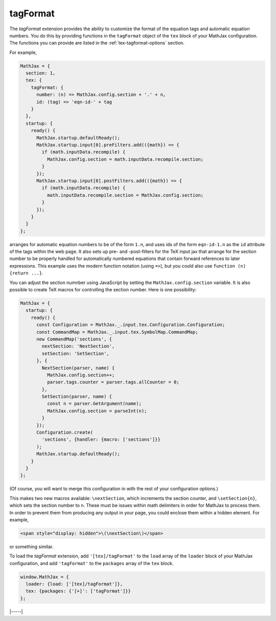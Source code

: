 .. _tex-tagformat:

#########
tagFormat
#########

The `tagFormat` extension provides the ability to customize the format
of the equation tags and automatic equation numbers.  You do this by
providing functions in the ``tagFormat`` object of the ``tex`` block
of your MathJax configuration.  The functions you can provide are
listed in the :ref:`tex-tagformat-options` section.

For example,

.. code-block:: javascript

    MathJax = {
      section: 1,
      tex: {
        tagFormat: {
	  number: (n) => MathJax.config.section + '.' + n,
          id: (tag) => 'eqn-id-' + tag
	}
      },
      startup: {
        ready() {
          MathJax.startup.defaultReady();
          MathJax.startup.input[0].preFilters.add(({math}) => {
            if (math.inputData.recompile) {
              MathJax.config.section = math.inputData.recompile.section;
            }
          });
          MathJax.startup.input[0].postFilters.add(({math}) => {
            if (math.inputData.recompile) {
              math.inputData.recompile.section = MathJax.config.section;
            }
          });
        }
      }
    };

arranges for automatic equation numbers to be of the form ``1.n``, and
uses ids of the form ``eqn-id-1.n`` as the ``id`` attribute of the
tags within the web page.  It also sets up pre- and -post-filters for
the TeX input jax that arrange for the section number to be properly
handled for automatically numbered equations that contain forward
references to later expressions.  This example uses the modern
function notation (using ``=>``), but you could also use
``function (n) {return ...}``.

You can  adjust the  section numnber using  JavaScript by  setting the
``MathJax.config.section`` variable.  It is  also possible  to create
TeX macros for controlling the section number.  Here is one possibility:

.. code-block:: javascript

    MathJax = {
      startup: {
        ready() {
          const Configuration = MathJax._.input.tex.Configuration.Configuration;
          const CommandMap = MathJax._.input.tex.SymbolMap.CommandMap;
          new CommandMap('sections', {
            nextSection: 'NextSection',
            setSection: 'SetSection',
          }, {
            NextSection(parser, name) {
              MathJax.config.section++;
              parser.tags.counter = parser.tags.allCounter = 0;
            },
            SetSection(parser, name) {
              const n = parser.GetArgument(name);
              MathJax.config.section = parseInt(n);
            }
          });
          Configuration.create(
            'sections', {handler: {macro: ['sections']}}
          );
          MathJax.startup.defaultReady();
        }
      }
    };

(Of course, you will want to merge this configuration in with the rest
of your configuration options.)

This makes two new macros available: ``\nextSection``, which
increments the section counter, and ``\setSection{n}``, which sets the
section number to ``n``.  These must be issues within math delimiters
in order for MathJax to process them.  In order to prevent them from
producing any output in your page, you could enclose them within a
hidden element.  For example,

.. code-block:: html

   <span style="display: hidden">\(\nextSection\)</span>

or something similar.  

To load the `tagFormat` extension, add ``'[tex]/tagFormat'`` to the
``load`` array of the ``loader`` block of your MathJax configuration,
and add ``'tagFormat'`` to the ``packages`` array of the ``tex``
block.

.. code-block:: javascript

   window.MathJax = {
     loader: {load: ['[tex]/tagFormat']},
     tex: {packages: {'[+]': ['tagFormat']}}
   };

|-----|
